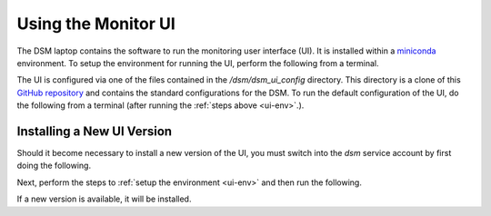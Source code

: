 Using the Monitor UI
====================

The DSM laptop contains the software to run the monitoring user interface (UI). It is installed within a `miniconda <https://docs.conda.io/en/latest/miniconda.html>`_ environment. To setup the environment for running the UI, perform the following from a terminal.

.. _ui-env:

.. prompt:: bash
  
  mc
  conda activate dsm 

The UI is configured via one of the files contained in the `/dsm/dsm_ui_config` directory. This directory is a clone of this `GitHub repository <https://github.com/lsst-com/dsm_ui_config>`_ and contains the standard configurations for the DSM. To run the default configuration of the UI, do the following from a terminal (after running the :ref:`steps above <ui-env>`.).

.. prompt:: bash

  smm_ui -c /dsm/dsm_ui_config/default.yaml

Installing a New UI Version
---------------------------

Should it become necessary to install a new version of the UI, you must switch into the `dsm` service account by first doing the following.

.. prompt:: bash

  sudo su -s /bin/bash dsm

Next, perform the steps to :ref:`setup the environment <ui-env>` and then run the following.

.. prompt:: bash

  pip install -U spot_motion_monitor

If a new version is available, it will be installed.
